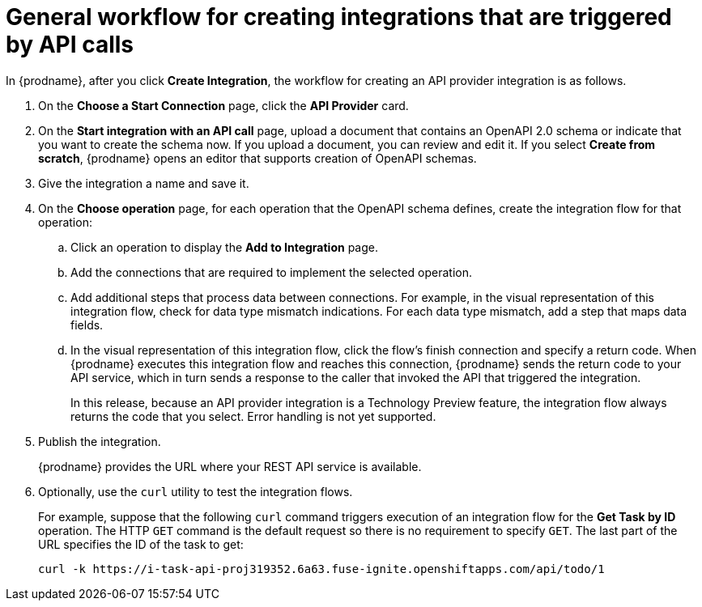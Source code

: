 // Module included in the following assemblies:
// as_trigger-integrations-with-api-calls.adoc

[id='workflow-api-providers_{context}']
= General workflow for creating integrations that are triggered by API calls

In {prodname}, after you click *Create Integration*, the workflow for 
creating an API provider integration is as follows.

. On the *Choose a Start Connection* page, click the *API Provider* card.
. On the *Start integration with an API call* page, upload a document that
contains an OpenAPI 2.0 schema or indicate that you want to 
create the schema now. If you upload a document, you can review and
edit it. If you select *Create from scratch*, {prodname} opens an editor
that supports creation of OpenAPI schemas.  

. Give the integration a name and save it. 
. On the *Choose operation* page, for each operation that the OpenAPI 
schema defines, create the integration flow for that operation:
.. Click an operation to display the *Add to Integration* page. 
.. Add the connections that are required to implement the selected operation. 
.. Add additional steps that process data between connections. For example, 
in the visual representation of this integration flow, check for data type
mismatch indications. For each data type mismatch, add a step that maps 
data fields. 
.. In the visual representation of this integration flow, click the flow's 
finish connection and specify a return code. When
{prodname} executes this integration flow and reaches this connection, 
{prodname} sends the return code to your API service, which in turn sends
a response to the caller that invoked the API that triggered the integration. 
+
In this release, because an API provider integration is a 
Technology Preview feature, the integration flow always returns the
code that you select. Error handling is not yet supported. 

. Publish the integration. 
+
{prodname} provides the URL where your REST API service is available.

. Optionally, use the `curl` utility to test the integration flows. 
+
For example, suppose that the following `curl` command triggers execution of an integration
flow for the *Get Task by ID* operation. The HTTP `GET` command is the
default request so there is no requirement to specify `GET`. 
The last part of the URL specifies the ID of the task to get:
+
----
curl -k https://i-task-api-proj319352.6a63.fuse-ignite.openshiftapps.com/api/todo/1 
----
